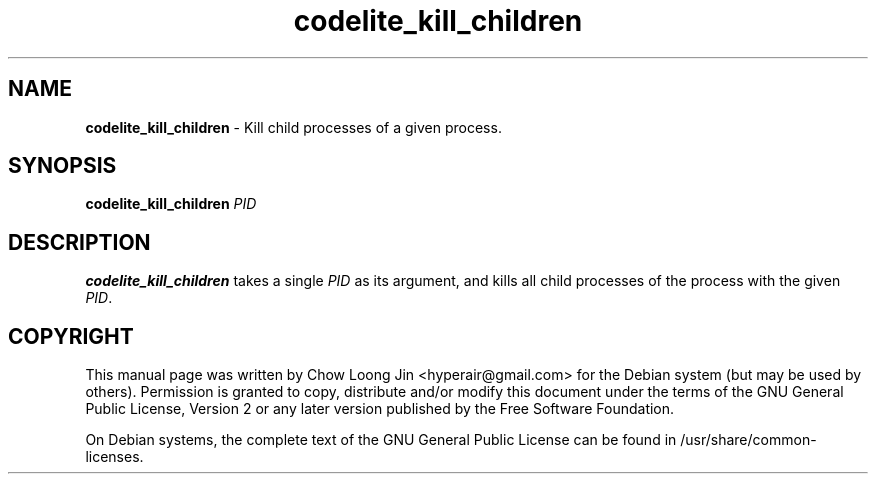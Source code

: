 .TH "codelite_kill_children" "1"
.SH NAME
.B codelite_kill_children
\- Kill child processes of a given process.
.SH SYNOPSIS
.B codelite_kill_children 
\fIPID\fR
.SH DESCRIPTION
.B codelite_kill_children
takes a single \fIPID\fR as its argument, and kills all child processes of the process with the given \fIPID\fR.
.SH COPYRIGHT
This manual page was written by Chow Loong Jin <hyperair@gmail.com> for the
Debian system (but may be used by others). Permission is granted to copy,
distribute and/or modify this document under the terms of the GNU General Public
License, Version 2 or any later version published by the Free Software
Foundation.

On Debian systems, the complete text of the GNU General Public License can be
found in /usr/share/common-licenses.

